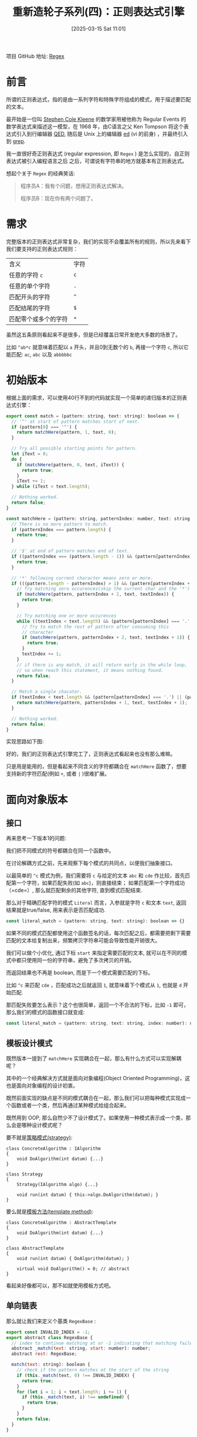 #+LATEX_CLASS: ramsay-org-article
#+LATEX_CLASS_OPTIONS: [oneside,A4paper,12pt]
#+AUTHOR: Ramsay Leung
#+EMAIL: ramsayleung@gmail.com
#+DATE: 2025-03-15 Sat 11:01
#+OPTIONS: author:nil ^:{} H:4
#+HUGO_BASE_DIR: ~/code/org/ramsayleung.github.io
#+HUGO_SECTION: zh/post/2025
#+HUGO_CUSTOM_FRONT_MATTER: :toc true
#+HUGO_AUTO_SET_LASTMOD: t
#+HUGO_DRAFT: false
#+DATE: [2025-03-15 Sat 11:01]
#+TITLE: 重新造轮子系列(四)：正则表达式引擎
#+HUGO_TAGS: reinvent
#+HUGO_CATEGORIES: "ReInvent: 重新造轮子系列"
项目 GitHub 地址: [[https://github.com/ramsayleung/reinvent/tree/master/regular_expression][Regex]] 
* 前言
  所谓的正则表达式，指的是由一系列字符和特殊字符组成的模式，用于描述要匹配的文本。

  最开始是一位叫 [[https://en.wikipedia.org/wiki/Stephen_Cole_Kleene][Stephen Cole Kleene]] 的数学家用被他称为 Regular Events 的数学表达式来描述这一模型，在 1968 年，由C语言之父 Ken Tompson 将这个表达式引入到行编辑器 [[https://en.wikipedia.org/wiki/QED_(text_editor)][QED]], 随后是 Unix 上的编辑器 [[https://en.wikipedia.org/wiki/Ed_(software)][ed]] (vi 的前身) ，并最终引入到 [[https://en.wikipedia.org/wiki/Grep][grep]].
  
  我一直很好奇正则表达式 (regular expression, 即 =Regex= ) 是怎么实现的，自正则表达式被引入编程语言之后 之后，可谓说有字符串的地方就基本有正则表达式。

  想起个关于 =Regex= 的经典笑话:
  #+begin_quote
  程序员A：我有个问题，想用正则表达式解决。

  程序员B：现在你有两个问题了。
  #+end_quote
* 需求
  完整版本的正则表达式非常复杂，我们的实现不会覆盖所有的规则，所以先来看下我们要支持的正则表达式规则：
  | 含义                 | 字符 |
  | 任意的字符 =c=       | =c= |
  | 任意的单个字符       | =.= |
  | 匹配开头的字符       | =^= |
  | 匹配结尾的字符       | =$= |
  | 匹配零个或多个的字符 | =*= |

  虽然这五条原则看起来不是很多，但是已经覆盖日常开发绝大多数的场景了。

  比如 =^ab*c= 就意味着匹配以 =a= 开头，并且0到无数个的 =b=, 再接一个字符 =c=, 所以它能匹配:
  =ac=, =abc= 以及 =abbbbbc=
* 初始版本
  根据上面的需求，可以使用40行不到的代码就实现一个简单的递归版本的正则表达式引擎：

  #+begin_src js
    export const match = (pattern: string, text: string): boolean => {
      // '^' at start of pattern matches start of next.
      if (pattern[0] === '^') {
        return matchHere(pattern, 1, text, 0);
      }

      // Try all possible starting points for pattern.
      let iText = 0;
      do {
        if (matchHere(pattern, 0, text, iText)) {
          return true;
        }
        iText += 1;
      } while (iText < text.length);

      // Nothing worked.
      return false;
    }

    const matchHere = (pattern: string, patternIndex: number, text: string, textIndex: number) => {
      // There is no more pattern to match.
      if (patternIndex === pattern.length) {
        return true;
      }

      // '$' at end of pattern matches end of text.
      if ((patternIndex === (pattern.length - 1)) && (pattern[patternIndex] === '$') && (textIndex === text.length)) {
        return true;
      }

      // '*' following current character means zero or more.
      if (((pattern.length - patternIndex) > 1) && (pattern[patternIndex + 1] === '*')) {
        // Try matching zero occurences(skip the current char and the '*')
        if (matchHere(pattern, patternIndex + 2, text, textIndex)) {
          return true;
        }

        // Try matching one or more occurences
        while ((textIndex < text.length) && (pattern[patternIndex] === '.' || text[textIndex] === pattern[patternIndex])) {
          // Try to match the rest of pattern after consuming this
          // character
          if (matchHere(pattern, patternIndex + 2, text, textIndex + 1)) {
            return true;
          }
          textIndex += 1;
        }
        // if there is any match, it will return early in the while loop,
        // so when reach this statement, it means nothing found.
        return false;
      }

      // Match a single chacater.
      if (textIndex < text.length && (pattern[patternIndex] === '.') || (pattern[patternIndex] === text[textIndex])) {
        return matchHere(pattern, patternIndex + 1, text, textIndex + 1);
      }

      // Nothing worked.
      return false;
    }
  #+end_src

  实现思路如下图:

  #+begin_src plantuml :file ../img/reinvent_simple_regex_design.png :exports results
    @startuml Regex Matching Activity Diagram

    start
    :match(pattern, text);

    if (pattern starts with '^') then (yes)
      :Call matchHere(pattern, 1, text, 0);
    else (no)
      repeat
        :Try matchHere(pattern, 0, text, iText);
        :iText += 1;
      repeat while (iText < text.length)
        ->no;
      :All positions failed;
    endif

    partition matchHere {
      if (pattern fully consumed?) then (yes)
        :Return true;
        stop
      elseif (end anchor '$' matches?) then (yes)
        :Return true;
        stop
      elseif (next char is '*') then (yes)
        fork
          :Try zero occurrences\nmatchHere(pattern, i+2, text, j);
        fork again
          repeat
            :Consume matching char;
            :Try matchHere(pattern, i+2, text, j+1);
          repeat while (char matches)
          ->no;
          :Return false;
        end fork
      else (no special char)
        if (char matches?) then (yes)
          :matchHere(pattern, i+1, text, j+1);
        else (no)
          :Return false;
        endif
      endif
    }

    stop

    @enduml
  #+end_src

  #+RESULTS:
  [[file:../img/reinvent_simple_regex_design.png]]

  好的，我们的正则表达式引擎完工了，正则表达式看起来也没有那么难嘛。
  
  只是用是能用的，但是看起来不同含义的字符都耦合在 =matchHere= 函数了，想要支持新的字符匹配(例如 =+=, 或者 =|= )很难扩展。
* 面向对象版本
** 接口
   再来思考一下版本1的问题:

   我们把不同模式的符号都耦合在同一个函数中。

   在讨论解耦方式之前，先来观察下每个模式的共同点，以便我们抽象接口。

   以最简单的 =^c= 模式为例，我们需要将 =c= 与给定的文本 =abc= 和 =cde= 作比较，首先匹配第一个字符，如果匹配失败(如 =abc=)，则直接结束； 如果匹配第一个字符成功（=cde=）, 那么就匹配剩余的其他字符, 直到模式匹配结束.

   那么对于精确匹配字符的模式 =Literal= 而言，入参就是字符 =c= 和文本 =text=, 返回结果就是true/false, 用来表示是否匹配成功.

   #+begin_src javascript
     const literal_match = (pattern: string, text: string): boolean => {}
   #+end_src

   如果不同的模式匹配都使用这个函数签名的话，每次匹配之后，都需要把剩下需要匹配的文本给复制出来，频繁拷贝字符串可能会导致性能开销很大。

   我们可以做个小优化, 通过下标 =start= 来指定需要匹配的文本, 就可以在不同的模式中都只使用同一份的字符串，避免了多次拷贝的开销。

   而返回结果也不再是 boolean, 而是下一个模式需要匹配的下标。

   比如 =^c= 来匹配 =cde= ，匹配成功之后就返回 =1=, 就意味着下个模式从 =1=, 也就是 =d= 开始匹配.

   那匹配失败要怎么表示？这个也很简单，返回一个不合法的下标，比如 =-1= 即可，那么我们的模式的函数接口就变成:

   #+begin_src js
     const literal_match = (pattern: string, text: string, index: number): number => {}
   #+end_src
** 模板设计模式
   既然版本一提到了 =matchHere= 实现耦合在一起，那么有什么方式可以实现解耦呢？

   其中的一个经典解决方式就是面向对象编程(Object Oriented Programming)，这也是面向对象编程的设计初衷。

   既然前面实现的缺点是不同的模式耦合在一起，那么我们可以把每种模式实现成一个函数或者一个类，然后再通过某种模式给组合起来。

   既然用到 OOP, 那么自然少不了设计模式了。如果使用一种模式表示成一个类，那么会是哪种设计模式呢？

   要不就是[[https://refactoring.guru/design-patterns/strategy][策略模式(strategy)]]:
   #+begin_src c++
     class ConcreteAlgorithm : IAlgorithm
     {
         void DoAlgorithm(int datum) {...}
     }

     class Strategy
     {
         Strategy(IAlgorithm algo) {...}

         void run(int datum) { this->algo.DoAlgorithm(datum); }
     }
   #+end_src

   要么就是[[https://refactoring.guru/design-patterns/template-method][模板方法(template method)]]:
   #+begin_src c++
     class ConcreteAlgorithm : AbstractTemplate
     {
         void DoAlgorithm(int datum) {...}
     }

     class AbstractTemplate
     {
         void run(int datum) { DoAlgorithm(datum); }

         virtual void DoAlgorithm() = 0; // abstract
     }
   #+end_src

   看起来好像都可以，那不如就使用模板方式吧。
** 单向链表
   那么就让我们来定义个基类 =RegexBase= :
   #+begin_src js
     export const INVALID_INDEX = -1;
     export abstract class RegexBase {
       // index to continue matching at or -1 indicating that matching failed
       abstract _match(text: string, start: number): number;
       abstract rest: RegexBase;

       match(text: string): boolean {
         // check if the pattern matches at the start of the string
         if (this._match(text, 0) !== INVALID_INDEX) {
           return true;
         }
         for (let i = 1; i < text.length; i += 1) {
           if (this._match(text, i) !== undefined) {
             return true;
           }
         }
         return false;
       }
     }
   #+end_src

   细看之下, 函数签名与我们上文讨论的有所不同，那是因为我们把模式 =pattern= 作为每个模式类的成员变量了，就不需要显式定义在 =_match= 函数中了。

   再来看下我们精确匹配字符的 =Lit= 模式类的实现:
   #+begin_src js
     class RegexLit extends RegexBase {
       private chars: string;
       rest: RegexBase
       constructor(chars: string, rest: RegexBase | null = null) {
         super()
         this.chars = chars;
         this.rest = rest;
       }

       _match(text: string, start: number): number {
         const nextIndex = start + this.chars.length;
         if (nextIndex > text.length) {
           return INVALID_INDEX;
         }

         if (text.slice(start, nextIndex) !== this.chars) {
           return INVALID_INDEX;
         }

         if (this.rest === null) {
           return nextIndex;
         }

         return this.rest._match(text, nextIndex);
       }
     }
   #+end_src

   实现很简单, 但 =rest= 又是什么呢?

   还是以 =^c= 为例, 现在改复杂一点, 模式变成 =^cd= 来匹配 =cde= ，模式 =^c= 匹配完 =c= 之后, 就要使用剩下的模式(=rest=) =d= 来匹配剩下的文本 =de=, 剩下的模式可能也会再包含剩下的模式，用来匹配再被剩下的文本，依此类推.
   
   [[file:../img/reinvent_regex_rest_pointer.jpg]]

   相当于 =rest= 就是指向下一个模式类的单向指针，用来表示下一个模式需要匹配剩余的文本，直到所有的模式匹配完成，即 =rest= 指针指向 =null=

   所以模式 =cde= 就可以表示成 =Lit('c', Lit('d', Lit('e')))=

   而所有的模式组合在一起，本质就是一条单向链条，而正则表达式就是判断是否存在依次匹配链表中所有模式的文本。
** Any 模式
   Any 模式即 =*= 匹配 0到任意个前一个字符，与其类似的还有 Plus 模式，即 =+= 匹配1到任意个前一个字符字符；以及 =?= 表示匹配0到1个前一个字符，Any算是最有代表性和最难实现的模式。

   即 =a*b= 表示可以匹配0到任意个 =a= ，再匹配一个 =b= , 所以 =b=, =ab=, =aaaaaab= 它都可以匹配上。

   那么问题就来了，既然它可以匹配0到任意个字符，那么匹配的时候我要匹配几个字符呢？

   理论上有 =N= 个的可能性, N = 待匹配文本 =text= 的长度。

   既然不知道要匹配几个字符，那不如我们把所有可能性都穷举一次呗，而这种穷举算法，则被称为是[[https://labuladong.online/algo/essential-technique/backtrack-framework/#%E5%85%A8%E6%8E%92%E5%88%97%E9%97%AE%E9%A2%98%E8%A7%A3%E6%9E%90][回溯算法]]([[https://en.wikipedia.org/wiki/Backtracking][backtracking]])

   我们知道穷举的上界是 N(~N=len(text)~), 下界是 0, 那么是从 0 穷举到 =N=, 还是从 =N= 穷举到 =0= 呢？

   两种方法都可以解决问题，计算机科学家们还给这两种做法起了个洋气的名字， =N= -> =0=, 因为是先开始匹配所有的字符，所以就被称为贪婪匹配 greedy(eager) matching.

   而从 =0= -> =N=, 因为是从0开始，所以又被称为是惰性匹配 lazy matching。

   从性能的角度来说，是 =lazy matching= 更优，因为它尽可能地去掉了不必要的匹配了。

   我们可以先来看下贪婪匹配的实现，再看下惰性匹配：
   
   #+begin_src js
     class RegexAny extends RegexBase {
       private child: RegexBase;
       private rest: RegexBase;

       constructor(child: RegexBase, rest: RegexBase | null) {
         super();
         this.child = child;
         this.rest = rest;
       }

       _match(text: string, start: number): number | null {
         const maxPossible = text.length - start;
         for (let num = maxPossible; num >= 0; num -= 1) {
           const afterMany = this._matchMany(text, start, num);
           if (afterMany !== undefined) {
             return afterMany;
           }
         }
         return undefined;
       }

       _matchMany(text: string, start: number, num: number) {
         for (let i = 0; i < num; i += 1) {
           start = this.child._match(text, start);
           if (start === undefined) {
             return undefined;
           }
         }

         if (this.rest !== null) {
           return this.rest._match(text, start);
         }
         return start;
       }
     }
   #+end_src

   =a*b= 会被解析成, =Any(Lit('a'), Lit('b'))=, 因为 =*= 表示匹配0到任意个前一个字符，前一个字符还可能另外一种模式，所以我们可以把前一个字符也解析成模式，作为 =child= 传入到 =Any=.

   =_matchMany= 是从 =start= 匹配到 =start+num= 位置，看是否匹配，而 =maxPossible= 表示当前剩余文本中可能的最大匹配次数.

   以 ~text = "aab"~, ~start = 0~, ~pattern = a*b~ 为例， ~maxPossible = len(text) = 3~,
   1. 第一轮尝试(~num=3~):
      - 尝试匹配 3 个 ~a~ -> 失败(只有 2 个 ~a~)
   2. 第二轮尝试(~num=2~):
      - 匹配 2 个 =a=(位置 ~0->1->2~)
      - 然后匹配 rest(b 在位置 =2->3=): 成功！
      - 返回 3

   #+begin_src plantuml :file ../img/reinvent_regex_match_aab.png :exports results
     @startuml Simplified a*b Matching

     start
     :Call _match(**"aab"**, 0);

     partition "Main Matching Loop" {
             :maxPossible = 3 (text.length - start);
             :num = maxPossible;

             while (num >= 0) is (Try next count)
                     :Try match <color:red>num</color> **'a'**s\nfrom start=0;

                     if (Matched num **'a'**s?) then (yes)
                             :Try match **'b'** at position <color:blue>start+num</color>;
                             if (**'b'** matched?) then (yes)
                                     :Return success (pos=<color:blue>start+num+1</color>);
                                     stop
                             else (no)
                                     :num -= 1;
                             endif
                     else (no)
                             :num -= 1;
                     endif
             endwhile
     }

     :Return fail;
     stop

     @enduml
      #+end_src

   以及使用模式 =a*ab= 来匹配文本 =ab= 的过程:
   [[file:../img/reinvent_regex_match_ab.jpg]]
** 支持的模式
   每种模式对应一个单独的类之后，再通过 =rest= 指针进行关联，现在的实现就非常易于扩展了，我们可以很容易地支持其他的模式，具体列表如下：

   | 含义                      | 字符  | 例子                                | 对应实现   |
   | 任意的字符 =c=            | =c=  | =c= 匹配字符c                       | [[https://github.com/ramsayleung/reinvent/blob/master/regular_expression/regex-lit.ts][Lit]]       |
   | 任意的单个字符            | =.=  | ~.~ 匹配任意字符                    |           |
   | 匹配开头的字符            | =^=  | ~^c~ 匹配以 =c= 开头的字符串        | [[https://github.com/ramsayleung/reinvent/blob/master/regular_expression/regex-start.ts][Start]]     |
   | 匹配结尾的字符            | =$=  | ~c$~ 匹配以 =c= 结尾的字符串        | [[https://github.com/ramsayleung/reinvent/blob/master/regular_expression/regex-end.ts][End]]       |
   | 匹配零个或多个的字符      | =*=  | ~a*~ 匹配0-任意个a的字符串, 贪婪匹配 | [[https://github.com/ramsayleung/reinvent/blob/master/regular_expression/regex-any.ts][GreedyAny]] |
   | 匹配零个或多个的字符      | =*=  | ~a*~ 匹配0-任意个a的字符串, 惰性匹配 | [[https://github.com/ramsayleung/reinvent/blob/master/regular_expression/regex-lazy-any.ts][LazyAny]]   |
   | 匹配一个或多个的字符      | =+=  | ~a+~ 匹配1-任意个a的字符串          | [[https://github.com/ramsayleung/reinvent/blob/master/regular_expression/regex-plus.ts][Plus]]      |
   | 匹配零个或一个的字符      | =?=  | ~a?~ 匹配0-1个a的字符串             | [[https://github.com/ramsayleung/reinvent/blob/master/regular_expression/regex-opt.ts][Opt]]       |
   | 多选一匹配                | =❘=   | ~a❘b~ 匹配a或b的字符串               | [[https://github.com/ramsayleung/reinvent/blob/master/regular_expression/regex-alt.ts][Alt]]       |
   | 序列匹配                  | =()= | ~(ab)~ 匹配 ab 的字符串             | [[https://github.com/ramsayleung/reinvent/blob/master/regular_expression/regex-group.ts][Group]]     |
   | 匹配方括号内的任意单个字符 | =[]= | ~[abcd]~ 匹配a或b或c或d的字符串     | [[https://github.com/ramsayleung/reinvent/blob/master/regular_expression/regex-charclass.ts][CharClass]] |

   #+begin_src js
     describe('Regex testsuite', () => {
         it.each([
             ['a', 'a', true, Lit('a')],
             ['b', 'a', false, Lit('b')],
             ['ab', 'ba', false, Lit('ab')],
             ['^a', 'ab', true, Start(Lit('a'))],
             ['^b', 'ab', false, Start(Lit('b'))],
             ['a$', 'ab', false, Lit('a', End())],
             ['a$', 'ba', true, Lit('a', End())],
             ['a*', '', true, Any(Lit('a'))],
             ['a*', 'baac', true, Any(Lit('a'))],
             ['ab*c', 'ac', true, Lit('a', Any(Lit('b'), Lit('c')))],
             ['ab*c', 'acc', true, Lit('a', Any(Lit('b'), Lit('c')))],
             ['ab*c', 'abc', true, Lit('a', Any(Lit('b'), Lit('c')))],
             ['ab*c', 'abbbc', true, Lit('a', Any(Lit('b'), Lit('c')))],
             ['ab*c', 'abxc', false, Lit('a', Any(Lit('b'), Lit('c')))],
             ['ab*c', 'ac', true, Lit('a', LazyAny(Lit('b'), Lit('c')))],
             ['ab*c', 'acc', true, Lit('a', LazyAny(Lit('b'), Lit('c')))],
             ['ab*', 'ab', true, Lit('a', LazyAny(Lit('b')))],
             ['ab+c', 'ac', false, Lit('a', Plus(Lit('b'), Lit('c')))],
             ['ab+c', 'abc', true, Lit('a', Plus(Lit('b'), Lit('c')))],
             ['a(b|c)d', 'xabdy', true, Lit('a', Alt(Lit('b'), Lit('c'), Lit('d')))],
             ['a(b|c)d', 'xabady', false, Lit('a', Alt(Lit('b'), Lit('c'), Lit('d')))],
             ['ab?c', 'abc', true, Lit('a', Opt(Lit('b'), Lit('c')))],
             ['ab?c', 'acc', true, Lit('a', Opt(Lit('b'), Lit('c')))],
             ['ab?c', 'a', false, Lit('a', Opt(Lit('b'), Lit('c')))],
             ["[abcd]", 'a', true, CharClass([Lit('a'), Lit('b'), Lit('c'), Lit('d')])],
             ["[abcd]", 'ab', true, CharClass([Lit('a'), Lit('b'), Lit('c'), Lit('d')])],
             ["[abcd]", 'xhy', false, CharClass([Lit('a'), Lit('b'), Lit('c'), Lit('d')])],
             ["c[abcd]", 'c', false, Lit('c', CharClass([Lit('a'), Lit('b'), Lit('c'), Lit('d')]))],
         ])('Regex base test ("%s" "%s" "%p")', (_pattern, text, expected, matcher) => {
             const actual = matcher.match(text);
             expect(actual).toBe(expected);
         })
     });
     #+end_src

   顺便一提的是，这种相同的验证逻辑, 但是输入多个不同的参数以验证不同case的做法，叫做 =Parameterized Test=

  我在《[[https://ramsayleung.github.io/zh/categories/%E6%B5%8B%E8%AF%95%E6%8A%80%E8%83%BD%E8%BF%9B%E9%98%B6/][测试技能进阶系列]]》的第二篇也曾经介绍过： [[https://ramsayleung.github.io/zh/post/2024/%E6%B5%8B%E8%AF%95%E6%8A%80%E8%83%BD%E8%BF%9B%E9%98%B6%E4%BA%8C_parameterized_tests/][Parameterized Tests]]

  这样我们就完成了一个功能较完整的正则表达式引擎了。
* 表达式解析
  虽然我们已经完成了一个正则表达式引擎，只不过我们平时用表达式是 =a*bc= ，现在要写成 =Any(Lit('a'), Lib('b', Lib('c')))= 多个类的实例也太烦琐了。

  让我们再来分析下正则表达式，以 =^(a|b|$)*z$= 为例，以任意数量的 =a=, =b=, 或 =$= 开头, 再紧接一个 =z=, 然后结束。

  我们可以创建一个树来表达这个表达式:

  [[file:../img/reinvent_regex_express_as_tree.jpg]]

  在考虑如何把表达式变成上面那棵树之前，我们可以先从最简单的步骤开始：分割字符串

  正如物理学家给不可再分的元素称之为「原子」(atom), 计算机科学家也给不可再分割的文本起了一个名字，称之为 *token*, 类似 =a=, =b=, =$=, =*= 这些都是 token，而把文本切分成 token 的过程，即为 /tokenize/ 。

  不同的token可能代表不同的含义，像 =a=, =b=, =c= 这类，所以它们的值不同，但是它们都可以被称为字面量(Literal), 而像 =*=, =+=, =|=, =(=, =)= 这样的字符又各种其代表的含义, 如:
  #+begin_src js
    const SYMBOL_TOKEN_TYPE_MAP = {
      '*': TokenKind.Any,
      '|': TokenKind.Alt,
      '(': TokenKind.GroupStart,
      ')': TokenKind.GroupEnd,
    }
  #+end_src

  定义好 token 类型之后， =tokenize= 跃然纸上了：

  直接按照字符作匹配，如果能匹配上的就是特殊类型的 =Token= ，不然就是字面量:
  #+begin_src js
    export interface Token {
      kind: TokenKind,
      location: number
      value?: string,
    }

    export const tokenize = (text: string) => {
      const result: Token[] = [];
      for (let i = 0; i < text.length; i += 1) {
        const c = text[i]
        if (c in SIMPLE) {
          result.push({ kind: SIMPLE[c], location: i });
        } else if ((c === '^') && (i === 0)) {
          result.push({ kind: TokenKind.Start, location: i });
        } else if ((c === '$') && (i === (text.length - 1))) {
          result.push({ kind: TokenKind.End, location: i });
        } else {
          result.push({ kind: TokenKind.Lit, location: i, value: c });
        }
      }
      return result;
    }
  #+end_src

  =^(a|b|$)*z$= 就会被解析成如下的结果:
  #+begin_src js
    [
      {
        "kind": "Start",
        "location": 0
      },
      {
        "kind": "GroupStart",
        "location": 1
      },
      {
        "kind": "Lit",
        "location": 2,
        "value": "a"
      },
      {
        "kind": "Alt",
        "location": 3
      },
      {
        "kind": "Lit",
        "location": 4,
        "value": "b"
      },
      {
        "kind": "Alt",
        "location": 5
      },
      {
        "kind": "Lit",
        "location": 6,
        "value": "$"
      },
      {
        "kind": "GroupEnd",
        "location": 7
      },
      {
        "kind": "Any",
        "location": 8
      },
      {
        "kind": "Lit",
        "location": 9,
        "value": "z"
      },
      {
        "kind": "End",
        "location": 10
      }
    ]
  #+end_src
* 组装抽象语法树
  =tokenize= 的结果是一个包含 Token 的列表，我们要如何组装成树状数据结构呢？

  顺带一提，这树状数据结构全称是抽象语法树(Abstract syntax tree, AST), 是一种用来表示程序结构的数据结构，如:
  
  [[file:../img/Abstract_syntax_tree_for_Euclidean_algorithm.svg.png]]

  我们可以分情况来讨论，因为不同的模式有不同的组装方式，组装完之后的 AST 的输出是一个 =output=, 包含组装后的 =token= 列表:

  对于表达式 =a=, 我们可以创建一个 =Lit= 类型的 =token= (为了便于理解，「创建」指创建一个 =token=, 然后插入到 =output=.)
  
  对于表达式 =a*= 呢？我们可以先创建一个 =Lit('a')= 的 =token=, 当遇到 =*= 时，因为 =*= 表示匹配0至任意的前一个字符, 所以我们可以创建一个 =Any= 类型的 token, 然后把 =output= 最后一个元素 =pop= 出来，作为 =Any= 的 =child= 元素.

  [[file:../img/reinvent_regex_construct_ast_any.jpg]]
  
  对于表达式 =(ab)=, 情况就变得复杂一些:
  当遇到 =(= 括号的时候，我们可以创建一个 =Group= ，但是问题在于，我们不知道这个 =Group= 什么时候结束，即不知道什么时候才会遇上 =)=.

  所以我们需要换种解决思路：当遇到 =(=, 创建一个 =GroupStart= 类型的 =token=, 然后再继续处理 =a=, =b=, 当遇到 =)= 时，创建一个 =Group= 类型的 =token=, 然后一直调用 =pop= 函数直到把 =GroupStart= 也 =pop= 出来, 然后把过程中 =pop= 出来的 =token= 都当作是 =Group= 的 =children= 列表，而 =GroupStart= 相当于起到一个标记符的作用。

  这种思路就自动处理了 =(a*)= 和 =(a(b*)c)= 的差异:

  [[file:../img/reinvent_regex_ast_group.jpg]]

  对于表达式 =a|b=, 我们是否可以参考 =Any= 的做法呢?

  遇到 =a= 的时候先创建一个 =Lit('a')=, 遇到 =|= 时再创建一个 =Alt=, 然后把 =Lit('a')= 从 =output= pop 出来作为 =left= 节点， 再遇到下一个字符 =b= 的时候，再把 =Alt= 从 output pop 出来，把 =b= 作为 =right= 节点。

  听起来没问题，但是上面的算法无法正确解析 =a|b*=, 它表示匹配一个 =a= 或者是任意数量的 =b=, 但是我们的做法会把它解析成 =(a|b)*=, 即任意数量的 =a= 或 =b=.

  更合理的做法是先部分组装 Alt 的 =left= 节点，等解析完所有字符之后，再重新解析一次，把 =right= 节点给组装上。

  以 =a|b*= 为例子:
  1. 创建一个 =Lit('a')= token
  2. 当遇到 =|= 的时候，创建一个 =Alt=, 并将 =Lit('a')= pop 出来作为 =left= 节点
  3. 创建一个 =Lit('b')= token
  4. 创建一个 =Any= token, 并将 =Lit('b')= pop 出来作为 =child= 节点.
  5. 当解析完所有字符后, 再遍历一次 =output=, 如果遇到 =Alt= token, 那么就把它的下一个 =token= (即 =Any=) 作为它的 =right= 节点.

  [[file:../img/reinvent_regex_ast_alt.jpg]]

  实现代码如下:
  #+begin_src js
    export const parse = (text: string) => {
      const result: Token[] = [];
      const allTokens = tokenize(text);
      for (let i = 0; i < allTokens.length; i += 1) {
        const token = allTokens[i];
        const isLast = i === allTokens.length - 1;
        handle(result, token, isLast);
      }
      return compress(result);
    }

    const handle = (result: Token[], token: Token, isLast: boolean) => {
      if (token.kind === TokenKind.Lit) {
        result.push(token);
      } else if (token.kind === TokenKind.Start) {
        assert(result.length === 0, 'Should not have start token after other tokens');
        result.push(token);
      } else if (token.kind === TokenKind.End) {
        assert(isLast, `Should not have end token before other tokens`);
        result.push(token);
      } else if (token.kind === TokenKind.GroupStart) {
        result.push(token);
      } else if (token.kind === TokenKind.GroupEnd) {
        result.push(groupEnd(result, token));
      } else if (token.kind === TokenKind.Any) {
        assert(result.length > 0, `No Operand for '*' (location ${token.location})`);
        token.child = result.pop();
        result.push(token)
      } else if (token.kind === TokenKind.Alt) {
        assert(result.length > 0, `No Operand for '|' (location ${token.location})`);
        token.left = result.pop();
        token.right = null;
        result.push(token)
      } else {
        assert(false, `UNIMPLEMENTED`);
      }
    }

    const groupEnd = (result: Token[], token: Token): Token => {
      const group: Token = {
        kind: TokenKind.Group,
        location: null,
        end: token.location,
        children: []
      };

      while (true) {
        assert(result.length > 0, `Unmatched end parenthesis (location ${token.location})`);
        const child = result.pop();
        if (child.kind === TokenKind.GroupStart) {
          group.location = child.location;
          break;
        }
        group.children.unshift(child);
      }
      return group;
    }

    // go through the output list to fill in the right side of Alts:
    const compress = (raw: Token[]) => {
      const cooked: Token[] = [];
      while (raw.length > 0) {
        const token = raw.pop();
        if (token.kind === TokenKind.Alt) {
          assert(cooked.length > 0, `No right operand for alt (location ${token.location})`);
          token.right = cooked.shift();
        }
        cooked.unshift(token);
      }
      return cooked;
    }
  #+end_src

  对于表达式 =a|(bc)=, 输出的 AST 如下:
  #+begin_src js
    [
        {
            kind: TokenKind.Alt, location: 1, left: {
                kind: TokenKind.Lit, location: 0, value: 'a'
            },
            right: {
                kind: TokenKind.Group, location: 2, end: 5,
                children: [
                    { kind: TokenKind.Lit, location: 3, value: 'b' },
                    { kind: TokenKind.Lit, location: 4, value: 'c' },
                ]
            }
        },
    ]
  #+end_src
* 实例化
  既然抽象语法树 AST 已经就绪了，我们就差最后一步了，把 AST 转变为我们的类实例.

  还记得上文提到过, 不同的模式对应不同的类，然后通过 =rest= 指针指向下一个模式类，以此串成一个链表。

  那么我们对于 =output= 这个包含多个 token 的列表，我们可以抽象成两个 token, 当前 token 和下一个 token:

  假如我们有函数 =f= 可以把当前 =token= 初始化对应的模式类，我们只需要再把剩下的 token 列表初始化成 =rest=, 那么 =rest= 要怎么初始化呢？

  只需要再调用 =f= 即可.

  这不就是递归嘛! 是的，通过递归就很简单地把实例化也实现出来了:
  #+begin_src js
    export const compile = (text: string): RegexBase => {
      const tokens: Token[] = parse(text);
      return createObjectByAST(tokens);
    }

    // return instances of classes derived from RegexBase by abstract syntax tree
    const createObjectByAST = (tokens: Token[]): RegexBase | null => {
      if (tokens.length === 0) {
        return null;
      }
      const token = tokens.shift();
      if (token.kind === TokenKind.Lit) {
        return Lit(token.value, createObjectByAST(tokens));
      } else if (token.kind === TokenKind.Start) {
        return Start(createObjectByAST(tokens));
      } else if (token.kind === TokenKind.End) {
        assert(tokens.length === 0, `Should not have end token before other tokens`);
        return End();
      } else if (token.kind === TokenKind.Alt) {
        return Alt(createObjectByAST([token.left]), createObjectByAST([token.right]), createObjectByAST(tokens));
      } else if (token.kind === TokenKind.Group) {
        return Group(token.children.map((childToken) => createObjectByAST([childToken])), createObjectByAST(tokens));
      } else if (token.kind === TokenKind.Any) {
        return Any(createObjectByAST([token.child]), createObjectByAST(tokens));
      } else {
        assert(false, `UNKNOWN token type ${token.kind}`);
      }
    }
  #+end_src
* 总结
  #+begin_src js
      it.each([
        ['a', 'a', true, Lit('a')],
        ['^a', 'ab', true, Start(Lit('a'))],
        ['a$', 'ab', false, Lit('a', End())],
        ['a*', 'baac', true, Any(Lit('a'))],
        ['ab+c', 'abc', true, Lit('a', Plus(Lit('b'), Lit('c')))],
        ['ab+c', 'abxc', false, Lit('a', Plus(Lit('b'), Lit('c')))],
        ['(ab)|(cd)', 'xaby', true, Alt(Group([Lit('a'), Lit('b')]), Group([Lit('c'), Lit('d')]))],
        ['a(b|c)d', 'xabdy', true, Lit('a', Group([Alt(Lit('b'), Lit('c'))], Lit('d')))],
        ['ab?c', 'ac', true, Lit('a', Opt(Lit('b'), Lit('c')))],
        ['ab?c', 'acc', true, Lit('a', Opt(Lit('b'), Lit('c')))],
        ["[abcd]c", 'ac', true, CharClass([Lit('a'), Lit('b'), Lit('c'), Lit('d')], Lit('c'))],
        ["c[abcd]", 'c', false, Lit('c', CharClass([Lit('a'), Lit('b'), Lit('c'), Lit('d')]))],
      ])('parse, compile and matcher test ("%s" "%s" "%p")', (pattern, text, expected, expectedMatcher) => {
        const actualMatcher = compile(pattern);
        expect(actualMatcher).toStrictEqual(expectedMatcher);
        const actual = actualMatcher.match(text);
        expect(actual).toBe(expected);
      })
  #+end_src

  大功告成，终于将所有的功能都组装起来实现这个正则表达式引擎了, 除去前文提到的功能之外，还实现了 =\*= 转义特殊字符， =[xya]= 匹配 =x=, =y=, =z= 其中任意字符，以及 =*?= 实现惰性匹配的功能。

  完整功能集的测试 case 可见 [[https://github.com/ramsayleung/reinvent/blob/master/__tests__/regular_expression/parser-test.ts][parser_test.ts]]

  日常使用正则表达式的场景非常多，因为其强大的功能和表达能力，总会下意识觉得很难实现（当然，高性能的完整版本的确是非常有挑战性的）。

  但是当自己把正则表达式引擎这个轮子拆开，再重新造一个出来之后，才感悟到：

  「没有启程的路才会遥不可及」，很多时候，困难只是我们给自己设下的心理障碍。
  
  [[file:../reinvent_project.org][回到本系列的目录]]
* 参考
  - https://en.wikipedia.org/wiki/Stephen_Cole_Kleene
  - https://en.wikipedia.org/wiki/Ed_(software)
  - https://en.wikipedia.org/wiki/Grep
  - https://third-bit.com/sdxjs/regex-parser/
  - https://third-bit.com/sdxjs/pattern-matching/
